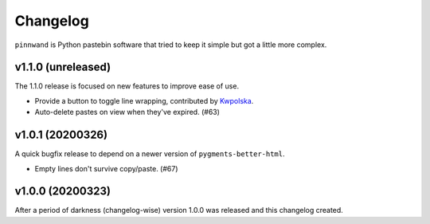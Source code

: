 Changelog
#########

``pinnwand`` is Python pastebin software that tried to keep it simple but got
a little more complex.

v1.1.0 (unreleased)
*******************
The 1.1.0 release is focused on new features to improve ease of use.

* Provide a button to toggle line wrapping, contributed by Kwpolska_.
* Auto-delete pastes on view when they've expired. (#63)

v1.0.1 (20200326)
*****************

A quick bugfix release to depend on a newer version of ``pygments-better-html``.

* Empty lines don't survive copy/paste. (#67)

v1.0.0 (20200323)
*****************

After a period of darkness (changelog-wise) version 1.0.0 was released and this
changelog created.

.. _Kwpolska: https://github.com/Kwpolska
